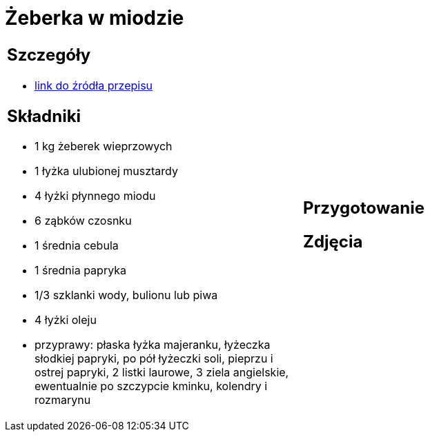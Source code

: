 = Żeberka w miodzie

[cols=".<a,.<a"]
[frame=none]
[grid=none]
|===
|
== Szczegóły
* https://aniagotuje.pl/przepis/zeberka-pieczone[link do źródła przepisu]

== Składniki
* 1 kg żeberek wieprzowych
* 1 łyżka ulubionej musztardy
* 4 łyżki płynnego miodu
* 6 ząbków czosnku
* 1 średnia cebula
* 1 średnia papryka
* 1/3 szklanki wody, bulionu lub piwa
* 4 łyżki oleju
* przyprawy: płaska łyżka majeranku, łyżeczka słodkiej papryki, po pół łyżeczki soli, pieprzu i ostrej papryki, 2 listki laurowe, 3 ziela angielskie, ewentualnie po szczypcie kminku, kolendry i rozmarynu
|
== Przygotowanie

== Zdjęcia
|===
